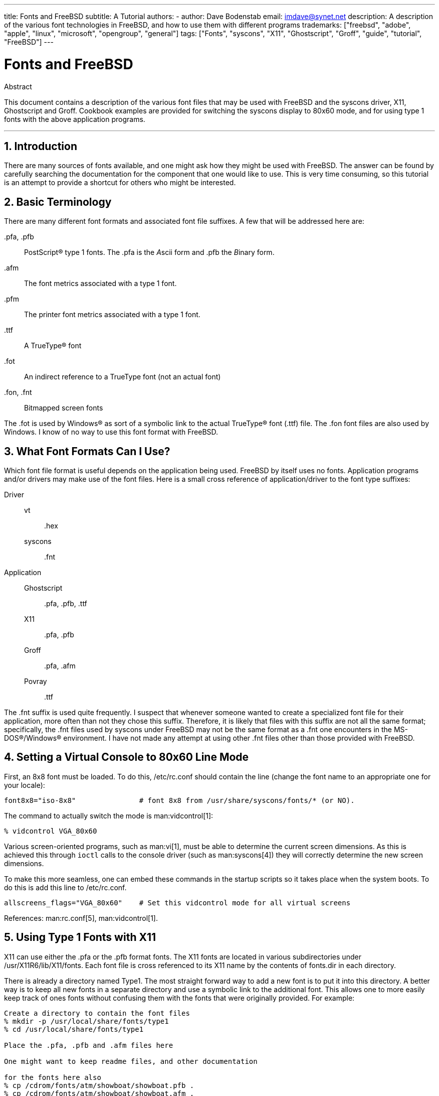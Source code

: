 ---
title: Fonts and FreeBSD
subtitle: A Tutorial
authors:
  - author: Dave Bodenstab
    email: imdave@synet.net
description: A description of the various font technologies in FreeBSD, and how to use them with different programs
trademarks: ["freebsd", "adobe", "apple", "linux", "microsoft", "opengroup", "general"]
tags: ["Fonts", "syscons", "X11", "Ghostscript", "Groff", "guide", "tutorial", "FreeBSD"]
---

= Fonts and FreeBSD
:doctype: article
:toc: macro
:toclevels: 1
:icons: font
:sectnums:
:source-highlighter: rouge
:experimental:
:sectnumlevels: 6

[.abstract-title]
Abstract

This document contains a description of the various font files that may be used with FreeBSD and the syscons driver, X11, Ghostscript and Groff.
Cookbook examples are provided for switching the syscons display to 80x60 mode, and for using type 1 fonts with the above application programs.

'''

toc::[]

[[intro]]
== Introduction

There are many sources of fonts available, and one might ask how they might be used with FreeBSD.
The answer can be found by carefully searching the documentation for the component that one would like to use.
This is very time consuming, so this tutorial is an attempt to provide a shortcut for others who might be interested.

[[terminology]]
== Basic Terminology

There are many different font formats and associated font file suffixes.
A few that will be addressed here are:

[.filename]#.pfa#, [.filename]#.pfb#::
PostScript(R) type 1 fonts. The [.filename]#.pfa# is the __A__scii form and [.filename]#.pfb# the __B__inary form.

[.filename]#.afm#::
The font metrics associated with a type 1 font.

[.filename]#.pfm#::
The printer font metrics associated with a type 1 font.

[.filename]#.ttf#::
A TrueType(R) font

[.filename]#.fot#::
An indirect reference to a TrueType font (not an actual font)

[.filename]#.fon#, [.filename]#.fnt#::
Bitmapped screen fonts

The [.filename]#.fot# is used by Windows(R) as sort of a symbolic link to the actual TrueType(R) font ([.filename]#.ttf#) file. The [.filename]#.fon# font files are also used by Windows.
I know of no way to use this font format with FreeBSD.

[[font-formats]]
== What Font Formats Can I Use?

Which font file format is useful depends on the application being used.
FreeBSD by itself uses no fonts.
Application programs and/or drivers may make use of the font files.
Here is a small cross reference of application/driver to the font type suffixes:

Driver::

vt:::
[.filename]#.hex#

syscons:::
[.filename]#.fnt#

Application::

Ghostscript:::
[.filename]#.pfa#, [.filename]#.pfb#, [.filename]#.ttf#

X11:::
[.filename]#.pfa#, [.filename]#.pfb#

Groff:::
[.filename]#.pfa#, [.filename]#.afm#

Povray:::
[.filename]#.ttf#

The [.filename]#.fnt# suffix is used quite frequently.
I suspect that whenever someone wanted to create a specialized font file for their application, more often than not they chose this suffix.
Therefore, it is likely that files with this suffix are not all the same format; specifically, the [.filename]#.fnt# files used by syscons under FreeBSD may not be the same format as a [.filename]#.fnt# one encounters in the MS-DOS(R)/Windows(R) environment.
I have not made any attempt at using other [.filename]#.fnt# files other than those provided with FreeBSD.

[[virtual-console]]
== Setting a Virtual Console to 80x60 Line Mode

First, an 8x8 font must be loaded.
To do this, [.filename]#/etc/rc.conf# should contain the line (change the font name to an appropriate one for your locale):

[.programlisting]
....
font8x8="iso-8x8"		# font 8x8 from /usr/share/syscons/fonts/* (or NO).
....

The command to actually switch the mode is man:vidcontrol[1]:

[source,shell]
....
% vidcontrol VGA_80x60
....

Various screen-oriented programs, such as man:vi[1], must be able to determine the current screen dimensions.
As this is achieved this through `ioctl` calls to the console driver (such as man:syscons[4]) they will correctly determine the new screen dimensions.

To make this more seamless, one can embed these commands in the startup scripts so it takes place when the system boots.
To do this is add this line to [.filename]#/etc/rc.conf#.

[.programlisting]
....
allscreens_flags="VGA_80x60"	# Set this vidcontrol mode for all virtual screens
....

References: man:rc.conf[5], man:vidcontrol[1].

[[type1-fonts-x11]]
== Using Type 1 Fonts with X11

X11 can use either the [.filename]#.pfa# or the [.filename]#.pfb# format fonts.
The X11 fonts are located in various subdirectories under [.filename]#/usr/X11R6/lib/X11/fonts#.
Each font file is cross referenced to its X11 name by the contents of [.filename]#fonts.dir# in each directory.

There is already a directory named [.filename]#Type1#.
The most straight forward way to add a new font is to put it into this directory.
A better way is to keep all new fonts in a separate directory and use a symbolic link to the additional font.
This allows one to more easily keep track of ones fonts without confusing them with the fonts that were originally provided.
For example:

[source,shell]
....
Create a directory to contain the font files
% mkdir -p /usr/local/share/fonts/type1
% cd /usr/local/share/fonts/type1

Place the .pfa, .pfb and .afm files here

One might want to keep readme files, and other documentation

for the fonts here also
% cp /cdrom/fonts/atm/showboat/showboat.pfb .
% cp /cdrom/fonts/atm/showboat/showboat.afm .

Maintain an index to cross reference the fonts
% echo showboat - InfoMagic CICA, Dec 1994, /fonts/atm/showboat >>INDEX
....

Now, to use a new font with X11, one must make the font file available and update the font name files.
The X11 font names look like:

[.programlisting]
....
-bitstream-charter-medium-r-normal-xxx-0-0-0-0-p-0-iso8859-1
     |        |      |    |   |     |  | | | | | |    \    \
     |        |      |    |   |     \  \ \ \ \ \ \     +----+- character set
     |        |      |    |   \      \  \ \ \ \ \ +- average width
     |        |      |    |    \      \  \ \ \ \ +- spacing
     |        |      |    \	\      \  \ \ \ +- vertical res.
     |        |      |     \	 \	\  \ \ +- horizontal res.
     |        |      |      \	  \	 \  \ +- points
     |        |      |       \     \	  \  +- pixels
     |        |      |        \     \	   \
  foundry  family  weight   slant  width  additional style
....

A new name needs to be created for each new font.
If you have some information from the documentation that accompanied the font, then it could serve as the basis for creating the name.
If there is no information, then you can get some idea by using man:strings[1] on the font file.
For example:

[source,shell]
....
% strings showboat.pfb | more
%!FontType1-1.0: Showboat 001.001
%%CreationDate: 1/15/91 5:16:03 PM
%%VMusage: 1024 45747
% Generated by Fontographer 3.1
% Showboat
 1991 by David Rakowski.  Alle Rechte Vorbehalten.
FontDirectory/Showboat known{/Showboat findfont dup/UniqueID known{dup
/UniqueID get 4962377 eq exch/FontType get 1 eq and}{pop false}ifelse
{save true}{false}ifelse}{false}ifelse
12 dict begin
/FontInfo 9 dict dup begin
 /version (001.001) readonly def
 /FullName (Showboat) readonly def
 /FamilyName (Showboat) readonly def
 /Weight (Medium) readonly def
 /ItalicAngle 0 def
 /isFixedPitch false def
 /UnderlinePosition -106 def
 /UnderlineThickness 16 def
 /Notice (Showboat
 1991 by David Rakowski.  Alle Rechte Vorbehalten.) readonly def
end readonly def
/FontName /Showboat def
--stdin--
....

Using this information, a possible name might be:

[source,shell]
....
-type1-Showboat-medium-r-normal-decorative-0-0-0-0-p-0-iso8859-1
....

The components of our name are:

Foundry::
Lets just name all the new fonts `type1`.

Family::
The name of the font.

Weight::
Normal, bold, medium, semibold, etc.
From the man:strings[1] output above, it appears that this font has a weight of __medium__.

Slant::
__r__oman, __i__talic, __o__blique, etc.
Since the _ItalicAngle_ is zero, _roman_ will be used.

Width::
Normal, wide, condensed, extended, etc.
Until it can be examined, the assumption will be __normal__.

Additional style::
Usually omitted, but this will indicate that the font contains decorative capital letters.

Spacing::
proportional or monospaced.
_Proportional_ is used since _isFixedPitch_ is false.

All of these names are arbitrary, but one should strive to be compatible with the existing conventions.
A font is referenced by name with possible wild cards by an X11 program, so the name chosen should make some sense.
One might begin by simply using 

[source,shell]
....
...-normal-r-normal-...-p-...
....

as the name, and then use man:xfontsel[1] to examine it and adjust the name based on the appearance of the font.

So, to complete our example:

[source,shell]
....
Make the font accessible to X11
% cd /usr/X11R6/lib/X11/fonts/Type1
% ln -s /usr/local/share/fonts/type1/showboat.pfb .

Edit fonts.dir and fonts.scale, adding the line describing the font
and incrementing the number of fonts which is found on the first line.
% ex fonts.dir
:1p
25
:1c
26
.
:$a
showboat.pfb -type1-showboat-medium-r-normal-decorative-0-0-0-0-p-0-iso8859-1
.
:wq

fonts.scale seems to be identical to fonts.dir...
% cp fonts.dir fonts.scale

Tell X11 that things have changed
% xset fp rehash

Examine the new font
% xfontsel -pattern -type1-*
....

References: man:xfontsel[1], man:xset[1], The X Windows System in a Nutshell, http://www.ora.com/[O'Reilly & Associates].

[[type1-fonts-ghostscript]]
== Using Type 1 Fonts with Ghostscript

Ghostscript references a font via its [.filename]#Fontmap#.
This must be modified in a similar way to the X11 [.filename]#fonts.dir#.
Ghostscript can use either the [.filename]#.pfa# or the [.filename]#.pfb# format fonts.
Using the font from the previous example, here is how to use it with Ghostscript:

[source,shell]
....
Put the font in Ghostscript's font directory
% cd /usr/local/share/ghostscript/fonts
% ln -s /usr/local/share/fonts/type1/showboat.pfb .

Edit Fontmap so Ghostscript knows about the font
% cd /usr/local/share/ghostscript/4.01
% ex Fontmap
:$a
/Showboat        (showboat.pfb) ; % From CICA /fonts/atm/showboat
.
:wq

Use Ghostscript to examine the font
% gs prfont.ps
Aladdin Ghostscript 4.01 (1996-7-10)
Copyright (C) 1996 Aladdin Enterprises, Menlo Park, CA.  All rights
reserved.
This software comes with NO WARRANTY: see the file PUBLIC for details.
Loading Times-Roman font from /usr/local/share/ghostscript/fonts/tir_____.pfb...
 /1899520 581354 1300084 13826 0 done.
GS>Showboat DoFont
Loading Showboat font from /usr/local/share/ghostscript/fonts/showboat.pfb...
 1939688 565415 1300084 16901 0 done.
>>showpage, press <return> to continue<<
>>showpage, press <return> to continue<<
>>showpage, press <return> to continue<<
GS>quit
....

References: [.filename]#fonts.txt# in the Ghostscript 4.01 distribution

[[type1-fonts-groff]]
== Using Type 1 Fonts with Groff

Now that the new font can be used by both X11 and Ghostscript, how can one use the new font with groff? First of all, since we are dealing with type 1 PostScript(R) fonts, the groff device that is applicable is the _ps_ device.
A font file must be created for each font that groff can use.
A groff font name is just a file in [.filename]#/usr/share/groff_font/devps#.
With our example, the font file could be [.filename]#/usr/share/groff_font/devps/SHOWBOAT#.
The file must be created using tools provided by groff.

The first tool is `afmtodit`.
This is not normally installed, so it must be retrieved from the source distribution.
I found I had to change the first line of the file, so I did:

[source,shell]
....
% cp /usr/src/gnu/usr.bin/groff/afmtodit/afmtodit.pl /tmp
% ex /tmp/afmtodit.pl
:1c
#!/usr/bin/perl -P-
.
:wq
....

This tool will create the groff font file from the metrics file ([.filename]#.afm# suffix.)
Continuing with our example:

[source,shell]
....
Many .afm files are in Mac format... ^M delimited lines
We need to convert them to UNIX(R) style ^J delimited lines
% cd /tmp
% cat /usr/local/share/fonts/type1/showboat.afm |
	tr '\015' '\012' >showboat.afm

Now create the groff font file
% cd /usr/share/groff_font/devps
% /tmp/afmtodit.pl -d DESC -e text.enc /tmp/showboat.afm generate/textmap SHOWBOAT
....

The font can now be referenced with the name SHOWBOAT.

If Ghostscript is used to drive the printers on the system, then nothing more needs to be done.
However, if true PostScript(R) printers are used, then the font must be downloaded to the printer in order for the font to be used (unless the printer happens to have the showboat font built in or on an accessible font disk.)
The final step is to create a downloadable font.
The `pfbtops` tool is used to create the [.filename]#.pfa# format of the font, and [.filename]#download# is modified to reference the new font.
The [.filename]#download# must reference the internal name of the font.
This can easily be determined from the groff font file as illustrated:

[source,shell]
....
Create the .pfa font file
% pfbtops /usr/local/share/fonts/type1/showboat.pfb >showboat.pfa
....

Of course, if [.filename]#.pfa# is already available, just use a symbolic link to reference it.

[source,shell]
....
Get the internal font name
% fgrep internalname SHOWBOAT
internalname Showboat
Tell groff that the font must be downloaded
% ex download
:$a
Showboat      showboat.pfa
.
:wq
....

To test the font:

[source,shell]
....
% cd /tmp
% cat >example.t <<EOF
.sp 5
.ps 16
This is an example of the Showboat font:
.br
.ps 48
.vs (\n(.s+2)p
.sp
.ft SHOWBOAT
ABCDEFGHI
.br
JKLMNOPQR
.br
STUVWXYZ
.sp
.ps 16
.vs (\n(.s+2)p
.fp 5 SHOWBOAT
.ft R
To use it for the first letter of a paragraph, it will look like:
.sp 50p
\s(48\f5H\s0\fRere is the first sentence of a paragraph that uses the
showboat font as its first letter.
Additional vertical space must be used to allow room for the larger
letter.
EOF
% groff -Tps example.t >example.ps

To use ghostscript/ghostview
% ghostview example.ps

To print it
% lpr -Ppostscript example.ps
....

References: [.filename]#/usr/src/gnu/usr.bin/groff/afmtodit/afmtodit.man#, man:groff_font[5], man:groff_char[7], man:pfbtops[1].

[[convert-truetype]]
== Converting TrueType Fonts to a groff/PostScript Format For groff

This potentially requires a bit of work, simply because it depends on some utilities that are not installed as part of the base system.
They are:

`ttf2pf`::
TrueType to PostScript conversion utilities.
This allows conversion of a TrueType font to an ascii font metric ([.filename]#.afm#) file.
+
Currently available at http://sunsite.icm.edu.pl/pub/GUST/contrib/BachoTeX98/ttf2pf/[http://sunsite.icm.edu.pl/pub/GUST/contrib/BachoTeX98/ttf2pf/].
Note: These files are PostScript programs and must be downloaded to disk by holding down kbd:[Shift] when clicking on the link.
Otherwise, your browser may try to launch ghostview to view them.
+
The files of interest are:

** [.filename]#GS_TTF.PS#
** [.filename]#PF2AFM.PS#
** [.filename]#ttf2pf.ps#
+
The funny upper/lower case is due to their being intended also for DOS shells.
[.filename]#ttf2pf.ps# makes use of the others as upper case, so any renaming must be consistent with this.
(Actually, [.filename]#GS_TTF.PS# and [.filename]#PFS2AFM.PS# are supposedly part of the Ghostscript distribution, but it is just as easy to use these as an isolated utility.
FreeBSD does not seem to include the latter.)
You also may want to have these installed to [.filename]#/usr/local/share/groff_font/devps#(?).

`afmtodit`::
Creates font files for use with groff from ascii font metrics file.
This usually resides in the directory, [.filename]#/usr/src/contrib/groff/afmtodit#, and requires some work to get going.
+
[NOTE]
====
If you are paranoid about working in the [.filename]#/usr/src# tree, simply copy the contents of the above directory to a work location.
====
+
In the work area, you will need to make the utility.
Just type:
+
[source,shell]
....
# make -f Makefile.sub afmtodit
....
+
You may also need to copy [.filename]#/usr/contrib/groff/devps/generate/textmap# to [.filename]#/usr/share/groff_font/devps/generate# if it does not already exist.

Once all these utilities are in place, you are ready to commence:

. Create [.filename]#.afm# by typing:
+
[source,shell]
....
% gs -dNODISPLAY -q -- ttf2pf.ps TTF_name PS_font_name AFM_name
....
+
Where, _TTF_name_ is your TrueType font file, _PS_font_name_ is the file name for [.filename]#.pfa#, _AFM_name_ is the name you wish for [.filename]#.afm#. If you do not specify output file names for the [.filename]#.pfa# or [.filename]#.afm# files, then default names will be generated from the TrueType font file name.
+
This also produces a [.filename]#.pfa#, the ascii PostScript font metrics file ([.filename]#.pfb# is for the binary form).
This will not be needed, but could (I think) be useful for a fontserver.
+
For example, to convert the 30f9 Barcode font using the default file names, use the following command:
+
[source,shell]
....
% gs -dNODISPLAY -- ttf2pf.ps 3of9.ttf
Aladdin Ghostscript 5.10 (1997-11-23)
Copyright (C) 1997 Aladdin Enterprises, Menlo Park, CA.  All rights reserved.
This software comes with NO WARRANTY: see the file PUBLIC for details.
Converting 3of9.ttf to 3of9.pfa and 3of9.afm.
....
+
If you want the converted fonts to be stored in [.filename]#A.pfa# and [.filename]#B.afm#, then use this command:
+
[source,shell]
....
% gs -dNODISPLAY -- ttf2pf.ps 3of9.ttf A B
Aladdin Ghostscript 5.10 (1997-11-23)
Copyright (C) 1997 Aladdin Enterprises, Menlo Park, CA.  All rights reserved.
This software comes with NO WARRANTY: see the file PUBLIC for details.
Converting 3of9.ttf to A.pfa and B.afm.
....

. Create the groff PostScript file:
+
Change directories to [.filename]#/usr/share/groff_font/devps# so as to make the following command easier to execute.
You will probably need root privileges for this.
(Or, if you are paranoid about working there, make sure you reference the files [.filename]#DESC#, [.filename]#text.enc# and [.filename]#generate/textmap# as being in this directory.)
+
[source,shell]
....
% afmtodit -d DESC -e text.enc file.afm generate/textmap PS_font_name
....
+
Where, [.filename]#file.afm# is the _AFM_name_ created by `ttf2pf.ps` above, and _PS_font_name_ is the font name used from that command, as well as the name that man:groff[1] will use for references to this font.
For example, assuming you used the first `tiff2pf.ps` above, then the 3of9 Barcode font can be created using the command:
+
[source,shell]
....
% afmtodit -d DESC -e text.enc 3of9.afm generate/textmap 3of9
....
+
Ensure that the resulting _PS_font_name_ file (e.g., [.filename]#3of9# in the example above) is located in the directory [.filename]#/usr/share/groff_font/devps# by copying or moving it there.
+
Note that if [.filename]#ttf2pf.ps# assigns a font name using the one it finds in the TrueType font file and you want to use a different name, you must edit the [.filename]#.afm# prior to running `afmtodit`.
This name must also match the one used in the Fontmap file if you wish to pipe man:groff[1] into man:gs[1].

[[truetype-for-other-programs]]
== Can TrueType Fonts be Used with Other Programs?

The TrueType font format is used by Windows, Windows 95, and Mac's.
It is quite popular and there are a great number of fonts available in this format.

Unfortunately, there are few applications that I am aware of that can use this format: Ghostscript and Povray come to mind.
Ghostscript's support, according to the documentation, is rudimentary and the results are likely to be inferior to type 1 fonts.
Povray version 3 also has the ability to use TrueType fonts, but I rather doubt many people will be creating documents as a series of raytraced pages :-).

This rather dismal situation may soon change.
The http://www.freetype.org/[FreeType Project] is currently developing a useful set of FreeType tools:

* The `xfsft` font server for X11 can serve TrueType fonts in addition to regular fonts. Though currently in beta, it is said to be quite usable. See http://www.dcs.ed.ac.uk/home/jec/programs/xfsft/[Juliusz Chroboczek's page] for further information. Porting instructions for FreeBSD can be found at http://math.missouri.edu/~stephen/software/[Stephen Montgomery's software page].
* xfstt is another font server for X11, available under link:ftp://sunsite.unc.edu/pub/Linux/X11/fonts/[ftp://sunsite.unc.edu/pub/Linux/X11/fonts/].
* A program called `ttf2bdf` can produce BDF files suitable for use in an X environment from TrueType files. Linux binaries are said to be available from link:ftp://crl.nmsu.edu/CLR/multiling/General/[ftp://crl.nmsu.edu/CLR/multiling/General/].
* and others ...

[[obtaining-additional-fonts]]
== Where Can Additional Fonts be Obtained?

Many fonts are available on the Internet.
They are either entirely free, or are share-ware.
In addition many fonts are available in the [.filename]#x11-fonts/# category in the ports collection

[[additional-questions]]
== Additional Questions

* What use are the [.filename]#.pfm# files?
* Can one generate the [.filename]#.afm# from a [.filename]#.pfa# or [.filename]#.pfb#?
* How to generate the groff character mapping files for PostScript fonts with non-standard character names?
* Can xditview and devX?? devices be set up to access all the new fonts?
* It would be good to have examples of using TrueType fonts with Povray and Ghostscript.
